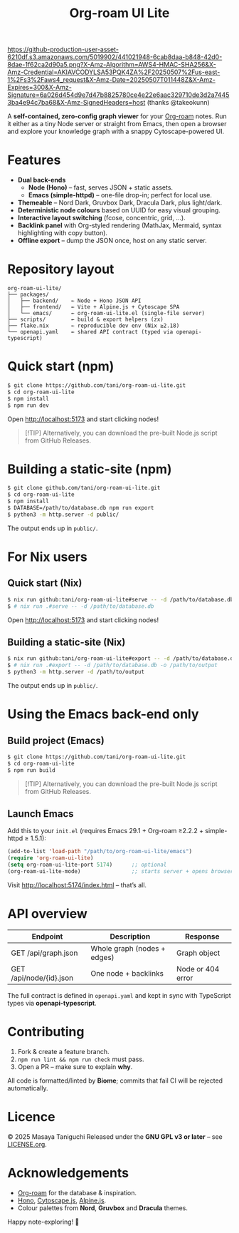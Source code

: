 #+TITLE: Org-roam UI Lite

[[https://github-production-user-asset-6210df.s3.amazonaws.com/5019902/441021948-6cab8daa-b848-42d0-8dae-1f62ca2d90a5.png?X-Amz-Algorithm=AWS4-HMAC-SHA256&X-Amz-Credential=AKIAVCODYLSA53PQK4ZA%2F20250507%2Fus-east-1%2Fs3%2Faws4_request&X-Amz-Date=20250507T011448Z&X-Amz-Expires=300&X-Amz-Signature=6a026d454d9e7d47b8825780ce4e22e6aac329710de3d2a74453ba4e94c7ba68&X-Amz-SignedHeaders=host]]
(thanks @takeokunn)

A *self-contained, zero-config graph viewer* for your [[https://www.orgroam.com][Org-roam]] notes.  
Run it either as a tiny Node server or straight from Emacs, then open a browser and explore your knowledge graph with a snappy Cytoscape-powered UI.

* Features
- *Dual back-ends*
  - *Node (Hono)* – fast, serves JSON + static assets.
  - *Emacs (simple-httpd)* – one-file drop-in; perfect for local use.
- *Themeable* – Nord Dark, Gruvbox Dark, Dracula Dark, plus light/dark.
- *Deterministic node colours* based on UUID for easy visual grouping.
- *Interactive layout switching* (fcose, concentric, grid, …).
- *Backlink panel* with Org-styled rendering (MathJax, Mermaid, syntax highlighting with copy button).
- *Offline export* – dump the JSON once, host on any static server.

* Repository layout
#+begin_src
org-roam-ui-lite/
├── packages/
│   ├── backend/    ← Node + Hono JSON API
│   ├── frontend/   ← Vite + Alpine.js + Cytoscape SPA
│   └── emacs/      ← org-roam-ui-lite.el (single-file server)
├── scripts/        ← build & export helpers (zx)
├── flake.nix       ← reproducible dev env (Nix ≥2.18)
└── openapi.yaml    ← shared API contract (typed via openapi-typescript)
#+end_src

* Quick start (npm)

#+begin_src bash
$ git clone https://github.com/tani/org-roam-ui-lite.git
$ cd org-roam-ui-lite
$ npm install
$ npm run dev
#+end_src

Open [[http://localhost:5173][http://localhost:5173]] and start clicking nodes!

#+begin_quote
[!TIP]
Alternatively, you can download the pre-built Node.js script from GitHub Releases.
#+end_quote

* Building a static-site (npm)

#+begin_src bash
$ git clone github.com/tani/org-roam-ui-lite.git
$ cd org-roam-ui-lite
$ npm install
$ DATABASE=/path/to/database.db npm run export
$ python3 -m http.server -d public/
#+end_src

The output ends up in ~public/~.

* For Nix users

** Quick start (Nix)

#+begin_src bash
$ nix run github:tani/org-roam-ui-lite#serve -- -d /path/to/database.db
$ # nix run .#serve -- -d /path/to/database.db
#+end_src

Open [[http://localhost:5173][http://localhost:5173]] and start clicking nodes!

** Building a static-site (Nix)

#+begin_src bash
$ nix run github:tani/org-roam-ui-lite#export -- -d /path/to/database.db -o /path/to/output
$ # nix run .#export -- -d /path/to/database.db -o /path/to/output
$ python3 -m http.server -d /path/to/output
#+end_src

The output ends up in ~public/~.

* Using the Emacs back-end only

** Build project (Emacs)

#+begin_src bash
$ git clone https://github.com/tani/org-roam-ui-lite.git
$ cd org-roam-ui-lite
$ npm run build
#+end_src

#+begin_quote
[!TIP]
Alternatively, you can download the pre-built Node.js script from GitHub Releases.
#+end_quote

** Launch Emacs

Add this to your ~init.el~ (requires Emacs 29.1 + Org-roam ≥2.2.2 + simple-httpd ≥ 1.5.1):

#+begin_src emacs-lisp
(add-to-list 'load-path "/path/to/org-roam-ui-lite/emacs")
(require 'org-roam-ui-lite)
(setq org-roam-ui-lite-port 5174)      ;; optional
(org-roam-ui-lite-mode)                ;; starts server + opens browser
#+end_src

Visit [[http://localhost:5174/index.html]] – that’s all.

* API overview

| Endpoint                  | Description                 | Response           |
|--------------------------+-----------------------------+--------------------|
| GET /api/graph.json      | Whole graph (nodes + edges) | Graph object       |
| GET /api/node/{id}.json  | One node + backlinks        | Node or 404 error  |

The full contract is defined in ~openapi.yaml~ and kept in sync with TypeScript types via *openapi-typescript*.

* Contributing

1. Fork & create a feature branch.
2. ~npm run lint && npm run check~ must pass.
3. Open a PR – make sure to explain *why*.

All code is formatted/linted by *Biome*; commits that fail CI will be rejected automatically.

* Licence

© 2025 Masaya Taniguchi  
Released under the *GNU GPL v3 or later* – see [[file:LICENSE.org][LICENSE.org]].

* Acknowledgements

- [[https://github.com/org-roam/org-roam][Org-roam]] for the database & inspiration.
- [[https://hono.dev][Hono]], [[https://js.cytoscape.org][Cytoscape.js]], [[https://alpinejs.dev][Alpine.js]].
- Colour palettes from *Nord*, *Gruvbox* and *Dracula* themes.

Happy note-exploring! 🎈
